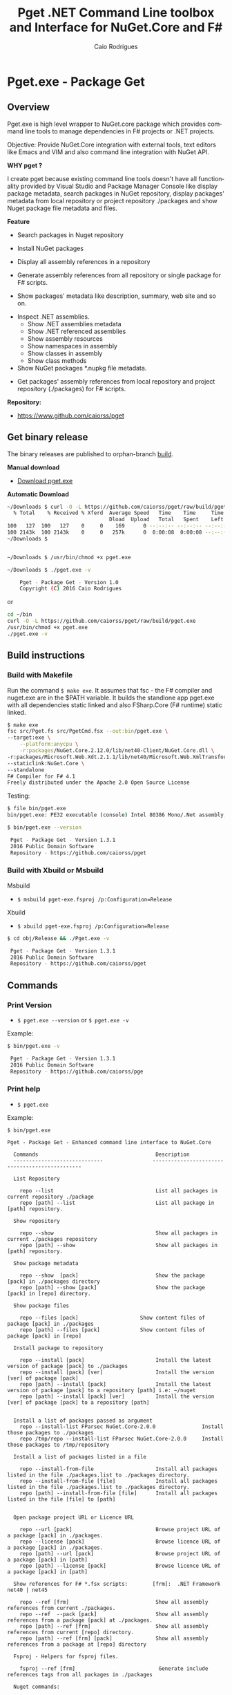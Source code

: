 #+TITLE: Pget .NET Command Line toolbox and Interface for NuGet.Core and F#
#+AUTHOR: Caio Rodrigues
#+EMAIL:  caiorss [DOT] rodrigues [DOT] gmail [DOT] com
#+DESCRIPTION: F# Command line interface to NuGet API.
#+KEYWORDS: NuGet F# fsharp csharp .net dotnet tool cli command line toolbox cross-platform

#+STARTUP: content
#+LANGUAGE: en
#+OPTIONS:   H:4

#+INFOJS_OPT: view:info toc:t ltoc:t ftoc:nil mouse:underline button:nil path:theme/org-info.js
#+HTML_HEAD: <link href="theme/style.css" rel="stylesheet"> 

* Pget.exe - Package Get
** Overview

Pget.exe is high level wrapper to NuGet.core package which provides
command line tools to manage dependencies in F# projects or .NET projects.

Objective: Provide NuGet.Core integration with external tools, text editors
like Emacs and VIM and also command line integration with NuGet API. 


*WHY pget ?* 

I create pget because existing command line tools doesn't have all
functionality provided by Visual Studio and Package Manager Console
like display package metadata, search packages in NuGet repository,
display packages' metadata from local repository or project repository
./packages and show Nuget package file metadata and files.


*Feature*

 - Search  packages in Nuget repository


 - Install NuGet packages


 - Display all assembly references in a repository


 - Generate assembly references from all repository or single package
   for F# scripts. 


 - Show packages' metadata like description, summary, web site and so on.


 - Inspect .NET assemblies.
   - Show .NET assemblies metadata
   - Show .NET referenced assemblies
   - Show assembly resources
   - Show namespaces in assembly
   - Show classes in assembly
   - Show class methods 

 - Show NuGet packages *.nupkg file metadata.


 - Get packages' assembly references from local repository and project
   repository (./packages) for F# scripts.

*Repository:*

 -  https://www.github.com/caiorss/pget

** Get binary release

The binary releases are published to orphan-branch [[https://github.com/caiorss/pget/tree/build][build]]. 

*Manual download*

 - [[https://github.com/caiorss/pget/raw/build/pget.exe][Download pget.exe]]

*Automatic Download* 

#+BEGIN_SRC sh 
  ~/Downloads $ curl -O -L https://github.com/caiorss/pget/raw/build/pget.exe
    % Total    % Received % Xferd  Average Speed   Time    Time     Time  Current
                                   Dload  Upload   Total   Spent    Left  Speed
  100   127  100   127    0     0    169      0 --:--:-- --:--:-- --:--:--   169
  100 2143k  100 2143k    0     0   257k      0  0:00:08  0:00:08 --:--:--  529k
  ~/Downloads $


  ~/Downloads $ /usr/bin/chmod +x pget.exe

  ~/Downloads $ ./pget.exe -v 

      Pget - Package Get - Version 1.0 
      Copyright (C) 2016 Caio Rodrigues        
#+END_SRC

or 

#+BEGIN_SRC sh 
  cd ~/bin 
  curl -O -L https://github.com/caiorss/pget/raw/build/pget.exe
  /usr/bin/chmod +x pget.exe
  ./pget.exe -v 
#+END_SRC

** Build instructions
*** Build with Makefile

Run the command =$ make exe=. It assumes that fsc - the F# compiler
and nuget.exe are in the $PATH variable. It builds the standlone app
pget.exe with all dependencies static linked and also FSharp.Core (F#
runtime) static linked.

#+BEGIN_SRC sh
  $ make exe
  fsc src/Pget.fs src/PgetCmd.fsx --out:bin/pget.exe \
  --target:exe \
      --platform:anycpu \
      -r:packages/NuGet.Core.2.12.0/lib/net40-Client/NuGet.Core.dll \
  -r:packages/Microsoft.Web.Xdt.2.1.1/lib/net40/Microsoft.Web.XmlTransform.dll \
  --staticlink:NuGet.Core \
  --standalone
  F# Compiler for F# 4.1
  Freely distributed under the Apache 2.0 Open Source License

#+END_SRC

Testing:

#+BEGIN_SRC sh
  $ file bin/pget.exe
  bin/pget.exe: PE32 executable (console) Intel 80386 Mono/.Net assembly, for MS Windows

  $ bin/pget.exe --version

   Pget - Package Get - Version 1.3.1 
   2016 Public Domain Software
   Repository - https://github.com/caiorss/pget
      
#+END_SRC

*** Build with Xbuild or Msbuild

Msbuild 

- =$ msbuild pget-exe.fsproj /p:Configuration=Release=

Xbuild 

 - =$ xbuild pget-exe.fsproj /p:Configuration=Release=

#+BEGIN_SRC sh
$ cd obj/Release && ./Pget.exe -v

 Pget - Package Get - Version 1.3.1 
 2016 Public Domain Software
 Repository - https://github.com/caiorss/pget
#+END_SRC

** Commands
*** Print Version

 - =$ pget.exe --version= or =$ pget.exe -v=

Example:

#+BEGIN_SRC sh
  $ bin/pget.exe -v

   Pget - Package Get - Version 1.3.1 
   2016 Public Domain Software
   Repository - https://github.com/caiorss/pge
#+END_SRC
*** Print help

 - =$ pget.exe=

Example:

#+BEGIN_SRC text 
  $ bin/pget.exe 

  Pget - Package Get - Enhanced command line interface to NuGet.Core

    Commands                                      Description
    -----------------------------                -----------------------------------------------

    List Repository

      repo --list                                 List all packages in current repository ./package
      repo [path] --list                          List all package in [path] repository.

    Show repository 
   
      repo --show                                 Show all packages in current ./packages repository
      repo [path] --show                          Show all packages in [path] repository.
    
    Show package metadata

      repo --show  [pack]                         Show the package [pack] in ./packages directory
      repo [path] --show [pack]                   Show the package [pack] in [repo] directory.

    Show package files 

      repo --files [pack]                    Show content files of package [pack] in ./packages
      repo [path] --files [pack]             Show content files of package [pack] in [repo]

    Install package to repository  

      repo --install [pack]                       Install the latest version of package [pack] to ./packages
      repo --install [pack] [ver]                 Install the version [ver] of package [pack]
      repo [path] --install [pack]                Install the latest version of package [pack] to a repository [path] i.e: ~/nuget
      repo [path] --install [pack] [ver]          Install the version [ver] of package [pack] to a repository [path]


    Install a list of packages passed as argument
      repo --install-list FParsec NuGet.Core-2.0.0               Install those packages to ./packages
      repo /tmp/repo --install-list FParsec NuGet.Core-2.0.0     Install those packages to /tmp/repository

    Install a list of packages listed in a file

      repo --install-from-file                    Install all packages listed in the file ./packages.list to ./packages directory.
      repo --install-from-file [file]             Install all packages listed in the file ./packages.list to ./packages directory.
      repo [path] --install-from-file [file]      Install all packages listed in the file [file] to [path]


    Open package project URL or Licence URL

      repo --url [pack]                           Browse project URL of a package [pack] in ./packages.
      repo --license [pack]                       Browse licence URL of a package [pack] in ./packages.
      repo [path] --url [pack]                    Browse project URL of a package [pack] in [path]
      repo [path] --license [pack]                Browse licence URL of a package [pack] in [path]

    Show references for F# *.fsx scripts:        [frm]:  .NET Framework  net40 | net45   

      repo --ref [frm]                            Show all assembly references from current ./packages.
      repo --ref  --pack [pack]                   Show all assembly references from a package [pack] at ./packages.              
      repo [path] --ref [frm]                     Show all assembly references from current [repo] directory.
      repo [path] --ref [frm] [pack]              Show all assembly references from a package at [repo] directory

    Fsproj - Helpers for fsproj files.

      fsproj --ref [frm]                           Generate include references tags from all packages in ./packages    
                              
    Nuget commands:

      nuget --search [package]                    Search a package by name.  
      nuget --show   [package]                    Show package information (metadata).
      nuget --open                                Open NuGet web site - https://www.nuget.org

    Nupkg Files:

      nupkg --show  [file]                        Show metadata of a *.nupkg file
      nupkg --files [file]                        Show files in nupkg [file]

    Assembly files: *.exe or *.dll

      asm --info [file]                                    Show all assembly attributes from an assembly [file].
      asm --refs [file]                                    Show all assembly references from an assembly [file].
      asm --resources  [file]                              Show resources from an assembly file.
      asm --namespace|-ns [file]                           Display all assembly namespaces.
      asm --namespace|-ns [file] --classes|-cls [ns]       Show all classes from namespace [ns] in assembly [file]

      asm --type [file]                                    Show all types exported by assembly [file]
      asm --type [file] [type]                             Show information about [type] exported by assembly [file].
      asm --interface [file]                               Show all interfaces exported by assembly [file]. 
      asm --abstract  [file]                               Show all abstract classes exported by assembly [file].
     
      asm --class  [file]                                  Show all classes exported by assembly [file].
      asm --classn [file]                                  Show all non-abstract classes exported by assembly [file]
      asm --class [file] --public  [class]                 Show all public non-static methods of a [class] in a assembly [file]
      asm --class [file] --static  [class]                 Show all static methods of a [class] in a assembly [file]
      asm --class [file] --methods [class]                 Show all methods of a [class] in a assembly [file].

    Generate Guid - Globally Unique Identifier 

      --guid 

    --------------------------------------------

    Command abbreviations:

      --install            -i
      --install-from-file  -if
      --install-list       -il
      --help               -h
      --version            -v
      --ver                -v
      --list               -l
      --search             -s
      --show               -sh
           

   Pget - Package Get - Version 1.5.0.0 
   2016 Public Domain Software
   Repository - https://github.com/caiorss/pget

#+END_SRC

*** Local Repository
**** List packages
***** List packages in project repository ./packages directory:

 - =$ pget.exe repo --list= or =$ pget.exe -l=

Example:

#+BEGIN_SRC sh
  $ bin/pget.exe repo -l
  Microsoft.Web.Xdt 2.1.1
  NuGet.Core 2.12.0


  $ tree packages
  packages
  ├── Microsoft.Web.Xdt.2.1.1
  │   ├── lib
  │   │   └── net40
  │   │       └── Microsoft.Web.XmlTransform.dll
  │   └── Microsoft.Web.Xdt.2.1.1.nupkg
  └── NuGet.Core.2.12.0
      ├── lib
      │   └── net40-Client
      │       └── NuGet.Core.dll
      └── NuGet.Core.2.12.0.nupkg

  6 directories, 4 files
#+END_SRC

***** List packages in a local repository

 - =$ pget.exe repo --list [directory]= or =$ pget.exe --l [directory]=

Example:

#+BEGIN_SRC sh
  $ bin/pget.exe repo -l /home/arch/nuget
  Common.Logging 2.1.2
  Deedle 1.2.5
  Deedle.RPlugin 1.2.5
  DynamicInterop 0.7.4
  EntityFramework 6.0.0
  Eto.Forms 2.2.0
  Eto.Platform.Gtk 2.2.0
  Eto.Platform.Gtk3 2.2.0
  FAKE 4.39.0
  ...
#+END_SRC
**** Show package information (metadata)
***** Show all packages in project repository (./packages)

 - =$ pget.exe pget repo --show= or =$ pget.exe repo -sh=

Example:

#+BEGIN_SRC txt
  $ bin/pget.exe repo --show

  Id             Microsoft.Web.Xdt
  Title          Microsoft Xml Document Transformation
  Tags
  Version        2.1.1
  Summary        Microsoft Xml Document Transformation (XDT) enables transformig XML files. This is the same technology used to transform web.config files for Visual Studio web projects.
  Authors        Microsoft Corporation
  Project URL
  Dependencies
  Download Count -1

  Description    Microsoft Xml Document Transformation (XDT) library. For more info on XDT please visit http://msdn.microsoft.com/en-us/library/dd465326.aspx.


  Id             NuGet.Core
  Title
  Tags            nuget
  Version        2.12.0
  Summary
  Authors        Outercurve Foundation
  Project URL    https://github.com/NuGet/NuGet2
  Dependencies   Microsoft.Web.Xdt 2.1.0
  Download Count -1

  Description    NuGet.Core is the core framework assembly for NuGet that the rest of NuGet builds upon.

#+END_SRC

***** Show all packages in a local repository

 - =$ pget.exe repo [path] --show= or =$ pget.exe repo [path] -sh=

Example:

#+BEGIN_SRC txt
  $ bin/pget.exe repo /tmp/testrepo --show

  Id             FParsec
  Title          FParsec
  Tags            parser combinator f# fsharp c# csharp parsec fparsec 
  Version        1.0.2
  Summary        
  Authors        Stephan Tolksdorf
  Project URL    http://www.quanttec.com/fparsec/
  Dependencies   
  Download Count -1

  Description    FParsec is a parser combinator library for F#.

  You can find comprehensive documentation for FParsec at http://www.quanttec.com/fparsec. The documentation includes a feature list, a tutorial, a user’s guide and an API reference.

  This package uses the basic “low-trust” configuration of FParsec, which does not use any unverifiable code and is optimized for maximum portability. If you need to parse very large files or if you employ FParsec for performance-critical jobs, consider using the alternate “Big Data Edition” NuGet package (see nuget.org/packages/fparsec-big-data-edition).
                            

  Id             FSharp.Data
  Title          F# Data
  Tags            F# fsharp data typeprovider WorldBank CSV HTML CSS JSON XML HTTP linqpad-samples 
  Version        2.3.2
  Summary        Library of F# type providers and data access tools
  Authors        Tomas Petricek,  Gustavo Guerra,  Colin Bull
  Project URL    http://fsharp.github.io/FSharp.Data
  Dependencies   Zlib.Portable 1.11.0, Zlib.Portable 1.11.0, Zlib.Portable 1.11.0
  Download Count -1

  Description    The F# Data library (FSharp.Data.dll) implements everything you need to access data in your F# applications and scripts. It implements F# type providers for working with structured file formats (CSV, HTML, JSON and XML) and for accessing the WorldBank data. It also includes helpers for parsing CSV, HTML and JSON files and for sending HTTP requests.
                            
  ...
#+END_SRC

***** Show a single package in project repository (./packages)

 - =$ pget.exe repo --show [package-Id]= or - =$ pget.exe repo -sh [package-Id]=

Example:

#+BEGIN_SRC sh
  $ bin/pget.exe repo --show NuGet.Core

  Id             NuGet.Core
  Title
  Tags            nuget
  Version        2.12.0
  Summary
  Authors        Outercurve Foundation
  Project URL    https://github.com/NuGet/NuGet2
  Dependencies   Microsoft.Web.Xdt 2.1.0
  Download Count -1

  Description    NuGet.Core is the core framework assembly for NuGet that the rest of NuGet builds upon.
#+END_SRC

***** Show a single package in a Local Repository

 - =$ pget.exe repo [path] --show [package-Id]=

or

 - =$ pget.exe repo [path] -sh [package-Id]=

Example:

#+BEGIN_SRC txt
  $ bin/pget.exe repo ~/nuget --show NUnit.Console

  Id             NUnit.Console
  Title          NUnit Console Runner Version 3 Plus Extensions
  Tags            nunit test testing tdd runner
  Version        3.5.0
  Summary        Console runner for the NUnit 3 unit-testing framework with selected extensions.
  Authors        Charlie Poole
  Project URL    http://nunit.org/
  Dependencies   NUnit.ConsoleRunner 3.5.0, NUnit.Extension.NUnitProjectLoader 3.5.0, NUnit.Extension.VSProjectLoader 3.5.0, NUnit.Extension.NUnitV2ResultWriter 3.5.0, NUnit.Extension.NUnitV2Driver 3.5.0, NUnit.Extension.TeamCityEventListener 1.0.2
  Download Count -1

  Description    This package includes the nunit3-console runner and test engine for version 3.0 of the NUnit unit-testing framework.

        The following extensions are included with this package:
        ,* NUnitProjectLoader     - loads tests from NUnit projects
        ,* VSProjectLoader        - loads tests from Visual Studio projects
        ,* NUnitV2ResultWriter    - saves results in NUnit V2 format.
        ,* NUnitV2FrameworkDriver - runs NUnit V2 tests.
        ,* TeamCityEventListener - supports special progress messages used by teamcity.

        Other extensions, if needed, must be installed separately
#+END_SRC
**** Show package files
***** Show files of a package in project repository ./packages

 - =$ pget.exe repo --files [package-id]=

Example:

#+BEGIN_SRC sh
  $ bin/pget.exe repo --files OxyPlot.Core

  packages/OxyPlot.Core.1.0.0/lib/portable-net45+netcore45+wpa81+wp8+MonoAndroid1+MonoTouch1+Xamarin.iOS10/OxyPlot.dll
  packages/OxyPlot.Core.1.0.0/lib/portable-net45+netcore45+wpa81+wp8+MonoAndroid1+MonoTouch1+Xamarin.iOS10/OxyPlot.pdb
  packages/OxyPlot.Core.1.0.0/lib/portable-net45+netcore45+wpa81+wp8+MonoAndroid1+MonoTouch1+Xamarin.iOS10/OxyPlot.xml
  packages/OxyPlot.Core.1.0.0/lib/net45/OxyPlot.dll
  packages/OxyPlot.Core.1.0.0/lib/net45/OxyPlot.pdb
  packages/OxyPlot.Core.1.0.0/lib/net45/OxyPlot.xml
  packages/OxyPlot.Core.1.0.0/lib/net40-client/OxyPlot.dll
  packages/OxyPlot.Core.1.0.0/lib/net40-client/OxyPlot.pdb
  packages/OxyPlot.Core.1.0.0/lib/net40/OxyPlot.dll
  packages/OxyPlot.Core.1.0.0/lib/net40/OxyPlot.pdb
  packages/OxyPlot.Core.1.0.0/lib/sl5/OxyPlot.dll
  packages/OxyPlot.Core.1.0.0/lib/sl5/OxyPlot.pdb
  packages/OxyPlot.Core.1.0.0/README.md
  packages/OxyPlot.Core.1.0.0/CHANGELOG.md


  $ bin/pget.exe repo --files FParsec
  packages/FParsec.1.0.2/lib/net40-client/FParsec.dll
  packages/FParsec.1.0.2/lib/net40-client/FParsec.XML
  packages/FParsec.1.0.2/lib/net40-client/FParsecCS.dll
  packages/FParsec.1.0.2/lib/net40-client/FParsecCS.XML
  packages/FParsec.1.0.2/lib/portable-net45+netcore45+wpa81+wp8/FParsec.dll
  packages/FParsec.1.0.2/lib/portable-net45+netcore45+wpa81+wp8/FParsec.XML
  packages/FParsec.1.0.2/lib/portable-net45+netcore45+wpa81+wp8/FParsecCS.dll
  packages/FParsec.1.0.2/lib/portable-net45+netcore45+wpa81+wp8/FParsecCS.XML
#+END_SRC

***** Show files of a package in a local repository  

 - =$ pget.exe repo [path] --files [package-id]=

#+BEGIN_SRC sh
  $ bin/pget.exe repo ~/nuget --files FParsec

  /home/arch/nuget/FParsec.1.0.2/lib/net40-client/FParsec.dll
  /home/arch/nuget/FParsec.1.0.2/lib/net40-client/FParsec.XML
  /home/arch/nuget/FParsec.1.0.2/lib/net40-client/FParsecCS.dll
  /home/arch/nuget/FParsec.1.0.2/lib/net40-client/FParsecCS.XML
  /home/arch/nuget/FParsec.1.0.2/lib/portable-net45+netcore45+wpa81+wp8/FParsec.dll
  /home/arch/nuget/FParsec.1.0.2/lib/portable-net45+netcore45+wpa81+wp8/FParsec.XML
  /home/arch/nuget/FParsec.1.0.2/lib/portable-net45+netcore45+wpa81+wp8/FParsecCS.dll
  /home/arch/nuget/FParsec.1.0.2/lib/portable-net45+netcore45+wpa81+wp8/FParsecCS.XML


  $ bin/pget.exe repo ~/nuget --files Mono.Cecil

  /home/arch/nuget/Mono.Cecil.0.9.5.4/lib/net20/Mono.Cecil.dll
  /home/arch/nuget/Mono.Cecil.0.9.5.4/lib/net20/Mono.Cecil.Mdb.dll
  /home/arch/nuget/Mono.Cecil.0.9.5.4/lib/net20/Mono.Cecil.Pdb.dll
  /home/arch/nuget/Mono.Cecil.0.9.5.4/lib/net35/Mono.Cecil.dll
  /home/arch/nuget/Mono.Cecil.0.9.5.4/lib/net35/Mono.Cecil.Mdb.dll
  /home/arch/nuget/Mono.Cecil.0.9.5.4/lib/net35/Mono.Cecil.Pdb.dll
  /home/arch/nuget/Mono.Cecil.0.9.5.4/lib/net35/Mono.Cecil.Rocks.dll
  /home/arch/nuget/Mono.Cecil.0.9.5.4/lib/net40/Mono.Cecil.dll
  /home/arch/nuget/Mono.Cecil.0.9.5.4/lib/net40/Mono.Cecil.Mdb.dll
  /home/arch/nuget/Mono.Cecil.0.9.5.4/lib/net40/Mono.Cecil.Pdb.dll
  /home/arch/nuget/Mono.Cecil.0.9.5.4/lib/net40/Mono.Cecil.Rocks.dll
  /home/arch/nuget/Mono.Cecil.0.9.5.4/lib/sl40/Mono.Cecil.dll
  /home/arch/nuget/Mono.Cecil.0.9.5.4/lib/sl40/Mono.Cecil.Rocks.dll

#+END_SRC
**** Get assembly references for F# scripts
***** Get all assembly references from current ./packages repository.

 - =$ pget.exe repo --ref [framework]=

The framework is the .NET framework version. It can be:

 - net40 for .NET 4.0
 - net45 for .NET 4.5

Example:

#+BEGIN_SRC sh
  $ bin/pget.exe repo --ref net40
  #r "packages/FParsec.1.0.2/lib/net40-client/FParsec.dll"
  #r "packages/FParsec.1.0.2/lib/net40-client/FParsecCS.dll"
  #r "packages/Microsoft.Web.Xdt.2.1.1/lib/net40/Microsoft.Web.XmlTransform.dll"
  #r "packages/NuGet.Core.2.12.0/lib/net40-Client/NuGet.Core.dll"
  #r "packages/OxyPlot.Core.1.0.0/lib/net40/OxyPlot.dll"
  #r "packages/OxyPlot.Pdf.1.0.0/lib/net40/OxyPlot.Pdf.dll"
  #r "packages/PDFsharp-MigraDoc-GDI.1.32.4334.0/lib/net20/MigraDoc.DocumentObjectModel.dll"
  #r "packages/PDFsharp-MigraDoc-GDI.1.32.4334.0/lib/net20/MigraDoc.Rendering.dll"
  #r "packages/PDFsharp-MigraDoc-GDI.1.32.4334.0/lib/net20/MigraDoc.RtfRendering.dll"
  #r "packages/PDFsharp-MigraDoc-GDI.1.32.4334.0/lib/net20/PdfSharp.Charting.dll"
  #r "packages/PDFsharp-MigraDoc-GDI.1.32.4334.0/lib/net20/PdfSharp.dll"
  #r "packages/PDFsharp-MigraDoc-GDI.1.32.4334.0/lib/net20/de/MigraDoc.DocumentObjectModel.resources.dll"
  #r "packages/PDFsharp-MigraDoc-GDI.1.32.4334.0/lib/net20/de/MigraDoc.Rendering.resources.dll"
  #r "packages/PDFsharp-MigraDoc-GDI.1.32.4334.0/lib/net20/de/MigraDoc.RtfRendering.resources.dll"
  #r "packages/PDFsharp-MigraDoc-GDI.1.32.4334.0/lib/net20/de/PdfSharp.Charting.resources.dll"
  #r "packages/PDFsharp-MigraDoc-GDI.1.32.4334.0/lib/net20/de/PdfSharp.resources.dll"


  $ bin/pget.exe repo --ref net45
  #r "packages/FParsec.1.0.2/lib/portable-net45+netcore45+wpa81+wp8/FParsec.dll"
  #r "packages/FParsec.1.0.2/lib/portable-net45+netcore45+wpa81+wp8/FParsecCS.dll"
  #r "packages/Microsoft.Web.Xdt.2.1.1/lib/net40/Microsoft.Web.XmlTransform.dll"
  #r "packages/NuGet.Core.2.12.0/lib/net40-Client/NuGet.Core.dll"
  #r "packages/OxyPlot.Core.1.0.0/lib/net40/OxyPlot.dll"
  #r "packages/OxyPlot.Pdf.1.0.0/lib/net40/OxyPlot.Pdf.dll"
  #r "packages/PDFsharp-MigraDoc-GDI.1.32.4334.0/lib/net20/MigraDoc.DocumentObjectModel.dll"
  #r "packages/PDFsharp-MigraDoc-GDI.1.32.4334.0/lib/net20/MigraDoc.Rendering.dll"
  #r "packages/PDFsharp-MigraDoc-GDI.1.32.4334.0/lib/net20/MigraDoc.RtfRendering.dll"
  #r "packages/PDFsharp-MigraDoc-GDI.1.32.4334.0/lib/net20/PdfSharp.Charting.dll"
  #r "packages/PDFsharp-MigraDoc-GDI.1.32.4334.0/lib/net20/PdfSharp.dll"
  #r "packages/PDFsharp-MigraDoc-GDI.1.32.4334.0/lib/net20/de/MigraDoc.DocumentObjectModel.resources.dll"
  #r "packages/PDFsharp-MigraDoc-GDI.1.32.4334.0/lib/net20/de/MigraDoc.Rendering.resources.dll"
  #r "packages/PDFsharp-MigraDoc-GDI.1.32.4334.0/lib/net20/de/MigraDoc.RtfRendering.resources.dll"
  #r "packages/PDFsharp-MigraDoc-GDI.1.32.4334.0/lib/net20/de/PdfSharp.Charting.resources.dll"
  #r "packages/PDFsharp-MigraDoc-GDI.1.32.4334.0/lib/net20/de/PdfSharp.resources.dll"

#+END_SRC

***** Get all assembly references from a package in ./packages:

 - =$ pget.exe repo --ref [framework] [package-id]=

Example:

#+BEGIN_SRC sh
  $ bin/pget.exe repo --ref net45 FParsec
  #r "packages/FParsec.1.0.2/lib/portable-net45+netcore45+wpa81+wp8/FParsec.dll"
  #r "packages/FParsec.1.0.2/lib/portable-net45+netcore45+wpa81+wp8/FParsecCS.dll"
#+END_SRC

***** Get all assembly references from a local repository.

 - =$ pget.exe repo [path] --ref [framework]=

Example:

#+BEGIN_SRC sh
  $ bin/pget.exe repo /tmp/packages -i FSharp.Data 
  Installing: FSharp.Data 2.3.2

  $ bin/pget.exe repo /tmp/packages -i FParsec
  Installing: FParsec 1.0.2


  $ ls /tmp/packages/
  FParsec.1.0.2/  FSharp.Data.2.3.2/  Zlib.Portable.1.11.0/

  $ bin/pget.exe repo /tmp/packages --ref net40
  #r "/tmp/packages/FParsec.1.0.2/lib/net40-client/FParsec.dll"
  #r "/tmp/packages/FParsec.1.0.2/lib/net40-client/FParsecCS.dll"
  #r "/tmp/packages/FSharp.Data.2.3.2/lib/net40/FSharp.Data.dll"
  #r "/tmp/packages/FSharp.Data.2.3.2/lib/net40/FSharp.Data.DesignTime.dll"
  #r "/tmp/packages/Zlib.Portable.1.11.0/lib/portable-net4+sl5+wp8+win8+wpa81+MonoTouch+MonoAndroid/Zlib.Portable.dll"

  $ bin/pget.exe repo /tmp/packages --ref net45
  #r "/tmp/packages/FParsec.1.0.2/lib/portable-net45+netcore45+wpa81+wp8/FParsec.dll"
  #r "/tmp/packages/FParsec.1.0.2/lib/portable-net45+netcore45+wpa81+wp8/FParsecCS.dll"
  #r "/tmp/packages/FSharp.Data.2.3.2/lib/portable-net45+netcore45+wpa81+wp8/FSharp.Data.dll"
  #r "/tmp/packages/FSharp.Data.2.3.2/lib/portable-net45+netcore45+wpa81+wp8/FSharp.Data.DesignTime.dll"
  #r "/tmp/packages/Zlib.Portable.1.11.0/lib/portable-net4+sl5+wp8+win8+wpa81+MonoTouch+MonoAndroid/Zlib.Portable.dll"
#+END_SRC

***** Get all assembly references from a package in a local repository

 - =$ pget.exe repo [path --ref [framework] [package-id]=

Example:

#+BEGIN_SRC sh
  $ bin/pget.exe repo ~/nuget --ref net45 FParsec
  #r "/home/arch/nuget/FParsec.1.0.2/lib/portable-net45+netcore45+wpa81+wp8/FParsec.dll"
  #r "/home/arch/nuget/FParsec.1.0.2/lib/portable-net45+netcore45+wpa81+wp8/FParsecCS.dll"

  $ bin/pget.exe repo ~/nuget --ref net45 FSharp.Data
  #r "/home/arch/nuget/FSharp.Data.2.3.1/lib/portable-net45+netcore45+wpa81+wp8/FSharp.Data.dll"
  #r "/home/arch/nuget/FSharp.Data.2.3.1/lib/portable-net45+netcore45+wpa81+wp8/FSharp.Data.DesignTime.dll"
#+END_SRC
**** Open package project URL in the browser 
***** Open project URL of package in ./packages

 - =$ pget.exe repo --url [packageId]= 

Example: 

#+BEGIN_SRC sh
$ bin/pget.exe repo --url FParsec
Opening http://www.quanttec.com/fparsec/
#+END_SRC

***** Open project URL of package in a local repository

 - =$ pget.exe repo [path] --url [packageId]= 

Example: 

#+BEGIN_SRC sh
$ bin/pget.exe repo ~/nuget --url Eto.Forms
Opening https://github.com/picoe/Eto
#+END_SRC

**** Open package licensee URL in the browser
***** Open license URL of package in ./packages

 - =$ pget.exe repo --license [packageId]= 

Example: 

#+BEGIN_SRC sh
$ bin/pget.exe repo --license FParsec
Opening http://www.quanttec.com/fparsec/license.html
#+END_SRC

***** Open license URL of package in a local repository

 - =$ pget.exe repo [path]  --licence [packageId]=

Example:

#+BEGIN_SRC sh
$ bin/pget.exe repo ~/nuget --license NUnit.Console
Opening http://nunit.org/nuget/nunit3-license.txt
#+END_SRC

**** Install packages
***** Install the lastest version of a package to ./packages (Project repository)

 - =$ pget.exe repo --install [package-id]= or - =$ pget.exe repo -i [package-id]=

Example:

#+BEGIN_SRC sh
  $ bin/pget.exe repo --install OxyPlot.Pdf
  Installing: OxyPlot.Pdf 1.0.0

  $ ls -l packages
  total 0
  drwxrwxrwx 1 arch arch 280 dez 19 00:52 Microsoft.Web.Xdt.2.1.1/
  drwxrwxrwx 1 arch arch 264 dez 19 01:45 NuGet.Core.2.12.0/
  drwxrwxrwx 1 arch arch 488 dez 19 02:22 OxyPlot.Core.1.0.0/
  drwxrwxrwx 1 arch arch 480 dez 19 02:22 OxyPlot.Pdf.1.0.0/
  drwxrwxrwx 1 arch arch 296 dez 19 02:22 PDFsharp-MigraDoc-GDI.1.32.4334.0/

   bin/pget.exe repo -sh OxyPlot.Core

  Id             OxyPlot.Core
  Title          OxyPlot core library (PCL)
  Tags            plotting plot charting chart
  Version        1.0.0
  Summary
  Authors        Oystein Bjorke
  Project URL    http://oxyplot.org/
  Dependencies
  Download Count -1

  Description    OxyPlot is a plotting library for .NET. This is the portable core library that is referenced by the platform-specific OxyPlot packages.

#+END_SRC

***** Install a specific version of package  to ./packages

 - =$ pget.exe repo --install [package-id] [version]=

or

 - =$ pget.exe repo -i [package-id] [version]=

Example:

#+BEGIN_SRC sh
  $ bin/pget.exe repo -i FParsec 1.0.2

  $ ls -l packages
  total 0
  drwxrwxrwx 1 arch arch 256 dez 19 02:31 FParsec.1.0.2/
  drwxrwxrwx 1 arch arch 280 dez 19 00:52 Microsoft.Web.Xdt.2.1.1/
  drwxrwxrwx 1 arch arch 264 dez 19 01:45 NuGet.Core.2.12.0/
  drwxrwxrwx 1 arch arch 488 dez 19 02:22 OxyPlot.Core.1.0.0/
  drwxrwxrwx 1 arch arch 480 dez 19 02:22 OxyPlot.Pdf.1.0.0/
  drwxrwxrwx 1 arch arch 296 dez 19 02:22 PDFsharp-MigraDoc-GDI.1.32.4334.0/
#+END_SRC

***** Install the lastest version of a package to a local repository

 - =$ pget.exe repo [path] --install [package-id]=

or

 - =$ pget.exe repo [path] -i [package-id] -r [path]=

Example:

#+BEGIN_SRC sh
  $ bin/pget.exe repo -i /home/arch/nuget  OxyPlot.Pdf 
  Installing: OxyPlot.Pdf 1.0.0

  $ bin/pget.exe repo /home/arch/nuget -sh OxyPlot.Pdf

  Id             OxyPlot.Pdf
  Title          OxyPlot PDF extensions (for Silverlight and NET4)
  Tags            pdf plotting plot charting chart
  Version        1.0.0
  Summary
  Authors        Oystein Bjorke
  Project URL    http://oxyplot.org/
  Dependencies   OxyPlot.Core [1.0.0], PDFsharp-MigraDoc-GDI [1.32.4334], OxyPlot.Core [1.0.0], PDFsharp-MigraDoc-GDI [1.32.4334], OxyPlot.Core [1.0.0]
  Download Count -1

  Description    OxyPlot is a plotting library for .NET. This package contains .pdf export extensions for .NET 4 (based on PDFsharp) and Silverlight (based on SilverPDF).

#+END_SRC

***** Install a specific version of package to a local repository

 - =$ pget.exe repo [path] --install [package-id] [version]=

or

 - =$ pget.exe repo [path] -i [package-id] -v [package]=

Example:

#+BEGIN_SRC sh
  $ bin/pget.exe repo ~/nuget -i Microsoft.Web.Xdt 1.0.0
#+END_SRC
**** Install a list of packages 
***** Install a list of packages to ./packages 

 - =$ pget.exe repo --install-list FParsec-1.0.2 OxyPlot= 

or

- =$ pget.exe repo -il FParsec-1.0.2 OxyPlot= 

If the version is not specified it installs the lastest version.

***** Install a list of pacakges to a local repository 

 - =$ pget.exe repo ~/nuget --install-list FParsec-1.0.2 OxyPlot= 

or

 - =$ pget.exe repo ~/nuget -il FParsec-1.0.2 OxyPlot ... packageN= 

**** Install packages listed in a file
****** Install all packages listed in the file ./packages.list to ./packages

 - =$ pget.exe repo --install-from-file=

or

 - =$ pget.exe repo -if=

Example of the file packages.list. If the version is not listed, it
installs the latest version of the packages to ./packages.

File: packages.list

#+BEGIN_SRC sh
  FSharp.Data              1.0.0
  Deedle                   1.0.0
  OxyPlot.Pdf
  OxyPlot.WindowsForms
#+END_SRC

****** Install all packages listed in the file ./packages.list to ./packages

 - =$ pget.exe repo --install-from-file [packages-list-file]=

or

 - =$ pget.exe repo -if [package-list-file]=
*** NuGet Repository 
**** Search a package

 - =$ pget.exe nuget --search [keyword]= or - =$ pget.exe nuget -s [keywork]=

Example:

#+BEGIN_SRC txt
  $ bin/pget.exe nuget -s oxyplot

  Id             AnnotationGUIOxyplot
  Title
  Tags
  Version        0.0.1
  Summary
  Authors        tschwarz
  Project URL
  Dependencies
  Download Count 68

  Description    My package description.


  Id             Eto.OxyPlot
  Title          Eto.OxyPlot
  Tags
  Version        1.2.0-beta
  Summary
  Authors        Loren Van Spronsen
  Project URL
  Dependencies   Eto.Forms 2.2.0, OxyPlot.Core 1.0.0-unstable2063
  Download Count 3382

  Description    OxyPlot bindings for the Eto UI framework

 ... ... ...
#+END_SRC

**** Display package information (metadata)

 - =pget.exe nuget --show=

Example:

#+BEGIN_SRC txt
  $ bin/pget.exe nuget --show FParsec

  Id             FParsec
  Title          FParsec
  Tags            parser combinator parsec fsharp 
  Version        0.9.1
  Summary        FParsec is a parser combinator library for F#.
  Authors        Stephan Tolksdorf (FParsec),   Ryan Riley (NuGet Package)
  Project URL    http://quanttec.com/fparsec/
  Dependencies   
  Download Count 66877

  Description    FParsec is a parser combinator library for F#


  $ bin/pget.exe nuget --show FParsecsdadfsf
  Error: I can't find the package FParsecsdadfsf

  $ bin/pget.exe nuget --show FSharp.Core

  Id             FSharp.Core
  Title          FSharp.Core
  Tags           f#
  Version        2.0.0.0
  Summary        FSharp.Core.dll
  Authors        Microsoft
  Project URL    
  Dependencies   
  Download Count 460728

  Description    FSharp.Core.dll which can be referenced in other nuget packages.

#+END_SRC

*** NuGet package files nupkg files
**** Show package file metadata

Show a NuGet package metadata

 - =$ pget.xe nupkg --show [nupkg-file]=

Example:

#+BEGIN_SRC sh
  $ bin/pget.exe nupkg --show ./packages/FParsec.1.0.2/FParsec.1.0.2.nupkg

  Id             FParsec
  Title          FParsec
  Tags            parser combinator f# fsharp c# csharp parsec fparsec 
  Version        1.0.2
  Summary        
  Authors        Stephan Tolksdorf
  Project URL    http://www.quanttec.com/fparsec/
  Dependencies   
  Download Count -1

  Description    FParsec is a parser combinator library for F#.

  You can find comprehensive documentation for FParsec at http://www.quanttec.com/fparsec. The documentation includes a feature list, a tutorial, a user’s guide and an API reference.

  This package uses the basic “low-trust” configuration of FParsec, which does not use any unverifiable code and is optimized for maximum portability. If you need to parse very large files or if you employ FParsec for performance-critical jobs, consider using the alternate “Big Data Edition” NuGet package (see nuget.org/packages/fparsec-big-data-edition).
    
#+END_SRC

**** Show package files 

 - =$ pget.exe nupkg --files [nupkg-file]=

Example:

#+BEGIN_SRC sh 
  $ bin/pget.exe nupkg --files ./packages/FParsec.1.0.2/FParsec.1.0.2.nupkg
  lib/net40-client/FParsec.dll
  lib/net40-client/FParsec.XML
  lib/net40-client/FParsecCS.dll
  lib/net40-client/FParsecCS.XML
  lib/portable-net45+netcore45+wpa81+wp8/FParsec.dll
  lib/portable-net45+netcore45+wpa81+wp8/FParsec.XML
  lib/portable-net45+netcore45+wpa81+wp8/FParsecCS.dll
  lib/portable-net45+netcore45+wpa81+wp8/FParsecCS.XML
#+END_SRC

*** Fsproj Helpers

Generate include tags for all packages in project repository (./packages)

- =$ pget.exe fsproj --ref [framework]=

Where framework can be

 - net40 for .NET 4.0
 - net45 for .NET 4.5

#+BEGIN_SRC sh
  $ bin/pget.exe fsproj --ref net45
  <Reference Include="FParsec">
       <HintPath>packages/FParsec.1.0.2/lib/portable-net45+netcore45+wpa81+wp8/FParsec.dll</HintPath>
  </Reference>
  <Reference Include="FParsecCS">
       <HintPath>packages/FParsec.1.0.2/lib/portable-net45+netcore45+wpa81+wp8/FParsecCS.dll</HintPath>
  </Reference>
  <Reference Include="FS.INIReader">
       <HintPath>packages/FS.INIReader.1.0.3/lib/net45/FS.INIReader.dll</HintPath>
  </Reference>
  <Reference Include="Microsoft.Web.XmlTransform">
       <HintPath>packages/Microsoft.Web.Xdt.2.1.1/lib/net40/Microsoft.Web.XmlTransform.dll</HintPath>
  </Reference>
  <Reference Include="NuGet.Core">
       <HintPath>packages/NuGet.Core.2.12.0/lib/net40-Client/NuGet.Core.dll</HintPath>
  </Reference>
  <Reference Include="OxyPlot">
       <HintPath>packages/OxyPlot.Core.1.0.0/lib/net40/OxyPlot.dll</HintPath>
  </Reference>
  <Reference Include="OxyPlot.Pdf">
       <HintPath>packages/OxyPlot.Pdf.1.0.0/lib/net40/OxyPlot.Pdf.dll</HintPath>
  </Reference>
  ...
#+END_SRC

*** Assembly metadata
**** Show Assembly Attributes

 - =$ pget.exe asm --info [assembly-file]=

Example:

#+BEGIN_SRC sh
  $ bin/pget.exe asm --info ~/bin/nuget.exe
  Assembly Attributes
  -------------------------------------------
  Name         NuGet
  Version      3.4.4.1321
  CLR Version  v4.0.30319
  Product      NuGet
  Culture
  Company      Microsoft Corporation
  Description  NuGet Command Line
  Copyright    Microsoft Corporation. All rights reserved.
  GUID
  Com Visible  False
  Codebase     file:///home/arch/bin/nuget.exe
#+END_SRC

Example 2:

#+BEGIN_SRC sh
  $ bin/pget.exe asm --info ~/nuget/FSharp.Core.3.1.2.5/lib/net40/FSharp.Core.dll
  Assembly Attributes
  -------------------------------------------
  Name         FSharp.Core
  Version      4.3.1.0
  CLR Version  v4.0.30319
  Product      Microsoft® Visual Studio® 2013
  Culture
  Company      Microsoft Corporation
  Description  FSharp.Core.dll
  Copyright    © Microsoft Corporation. All rights reserved.
  GUID
  Com Visible  False
  Codebase     file:///home/arch/nuget/FSharp.Core.3.1.2.5/lib/net40/FSharp.Core.dll
#+END_SRC

**** Show assembly references

Show assemblies referenced by an assembly file

 - =$ pget.exe asm --refs [assembly-file]=

Example:

#+BEGIN_SRC sh
  $ bin/pget.exe asm --refs ~/bin/nuget.exe
  Name = mscorlib     Version = 4.0.0.0       Culture =
  Name = Microsoft.CSharp     Version = 4.0.0.0       Culture =
  Name = System.Core      Version = 4.0.0.0       Culture =
  Name = System       Version = 4.0.0.0       Culture =
  Name = System.Xml.Linq      Version = 4.0.0.0       Culture =
  Name = System.Xml       Version = 4.0.0.0       Culture =
  Name = Microsoft.Build      Version = 4.0.0.0       Culture =
  Name = Microsoft.Build.Framework        Version = 4.0.0.0       Culture =
  Name = System.ComponentModel.Composition        Version = 4.0.0.0       Culture =
  Name = Microsoft.Build.Utilities.v4.0       Version = 4.0.0.0       Culture =
  Name = System.Numerics      Version = 4.0.0.0       Culture =
  Name = System.Data      Version = 4.0.0.0       Culture =
  Name = System.Runtime.Serialization     Version = 4.0.0.0       Culture =
  Name = System.Security      Version = 4.0.0.0       Culture =
  Name = System.ComponentModel.DataAnnotations        Version = 4.0.0.0       Culture =
  Name = WindowsBase      Version = 4.0.0.0       Culture =
  Name = System.ServiceModel      Version = 4.0.0.0       Culture =
  Name = System.Data.Services.Client      Version = 4.0.0.0       Culture =
  Name = System.IO.Compression        Version = 4.0.0.0       Culture =
  Name = System.Net.Http      Version = 4.0.0.0       Culture =
  Name = System.IdentityModel     Version = 4.0.0.0       Culture =
  Name = System.Net.Http.WebRequest       Version = 4.0.0.0       Culture =
#+END_SRC

**** Show Assembly Resources 

 - =$ pget.exe asm --resources [asmfile]= 

Example:

#+BEGIN_SRC sh
  $ bin/pget.exe asm --resources bin/pget.exe 
  FSCore.resources
  NuGet.CommonResources.resources
  NuGet.NuGet.Frameworks.Strings.resources
  NuGet.Resources.AnalysisResources.resources
  NuGet.Resources.NuGetResources.resources
  NuGet.Authoring.nuspec.xsd
#+END_SRC

**** Show all exported types 

 - =$ pget.exe asm --type [asmFile]= 

Example: 

#+BEGIN_SRC sh
$ bin/pget.exe repo --files NuGet.Core
packages/NuGet.Core.2.12.0/lib/net40-Client/NuGet.Core.dll

$ bin/pget.exe asm --type packages/NuGet.Core.2.12.0/lib/net40-Client/NuGet.Core.dll
NuGet.IPackageRule
NuGet.PackageIssue
NuGet.DefaultPackageRuleSet
NuGet.PackageIssueLevel
NuGet.AssemblyMetadata
NuGet.AssemblyMetadataExtractor
NuGet.IFrameworkTargetable
NuGet.IPackageFile

...

NuGet.IPackageAssemblyReference
NuGet.PhysicalPackageAssemblyReference
NuGet.ConfigurationDefaults
NuGet.ICredentialProvider
NuGet.SettingsCredentialProvider
NuGet.ISettings
NuGet.NullSettings
NuGet.Settings
NuGet.SettingValue

...

NuGet.Resources.NuGetResources
NuGet.ProjectSystemExtensions
NuGet.PathUtility
NuGet.CryptoHashProvider
NuGet.StreamExtensions
NuGet.PackageHelper
NuGet.XmlUtility
NuGet.IProjectSystem
NuGet.PackageSaveModes
NuGet.Constants
NuGet.PackageDependency
NuGet.VersionUtility
NuGet.XElementExtensions
#+END_SRC

**** Show type information 

 - =$ pget.exe asm --type [asmFile] [TypeName]=

#+BEGIN_SRC 
$ bin/pget.exe repo --files NuGet.Core
packages/NuGet.Core.2.12.0/lib/net40-Client/NuGet.Core.dll

$ bin/pget.exe asm --type packages/NuGet.Core.2.12.0/lib/net40-Client/NuGet.Core.dll NuGet.ZipPackage

Type Info:

  Name:           ZipPackage
  Full Name:      NuGet.ZipPackage
  Namespace:      NuGet
  Module:         NuGet.Core.dll
  Base Type:      NuGet.LocalPackage

Predicates

  Class:          True
  Abstract Class: False
  Primitive       False
  Array:          False
  Interface       False   
  Enum            False
  Public          True
  Visible         True
  
                        

Fields
----------------

Properties
----------------
	System.String Id

	NuGet.SemanticVersion Version

	System.String Title

	System.Collections.Generic.IEnumerable`1[System.String] Authors

	System.Collections.Generic.IEnumerable`1[System.String] Owners

	System.Uri IconUrl

	System.Uri LicenseUrl

	System.Uri ProjectUrl

	System.Uri ReportAbuseUrl

	Int32 DownloadCount

	Boolean RequireLicenseAcceptance

	Boolean DevelopmentDependency

	System.String Description

	System.String Summary

	System.String ReleaseNotes

	System.String Language

	System.String Tags

	System.Version MinClientVersion

	Boolean IsAbsoluteLatestVersion

	Boolean IsLatestVersion

	Boolean Listed

	System.Nullable`1[System.DateTimeOffset] Published

	System.String Copyright

	System.Collections.Generic.IEnumerable`1[NuGet.PackageDependencySet] DependencySets

	System.Collections.Generic.IEnumerable`1[NuGet.FrameworkAssemblyReference] FrameworkAssemblies

	System.Collections.Generic.IEnumerable`1[NuGet.IPackageAssemblyReference] AssemblyReferences

	System.Collections.Generic.ICollection`1[NuGet.PackageReferenceSet] PackageAssemblyReferences


Constructors
----------------
	Void .ctor(String)

	Void .ctor(Func`1, Func`1)

	Void .ctor(Stream)


Methods
----------------
	System.IO.Stream GetStream()

	Void ExtractContents(NuGet.IFileSystem, System.String)

	System.String GetPackageIdentifier(System.IO.Packaging.Package)

	System.Collections.Generic.IEnumerable`1[System.Runtime.Versioning.FrameworkName] GetSupportedFrameworks()

	System.Collections.Generic.IEnumerable`1[NuGet.IPackageFile] GetFiles()

	System.String ToString()

	Boolean Equals(System.Object)

	Int32 GetHashCode()

	System.Type GetType()
#+END_SRC 

**** Show all exported classes 

 - =$ pget.exe --class [asmFile]=

Example:

#+BEGIN_SRC 
$ bin/pget.exe repo --files OxyPlot.Core | grep ".dll"
packages/OxyPlot.Core.1.0.0/lib/portable-net45+netcore45+wpa81+wp8+MonoAndroid1+MonoTouch1+Xamarin.iOS10/OxyPlot.dll
packages/OxyPlot.Core.1.0.0/lib/net45/OxyPlot.dll
packages/OxyPlot.Core.1.0.0/lib/net40-client/OxyPlot.dll
packages/OxyPlot.Core.1.0.0/lib/net40/OxyPlot.dll
packages/OxyPlot.Core.1.0.0/lib/sl5/OxyPlot.dll

$ bin/pget.exe asm --class packages/OxyPlot.Core.1.0.0/lib/net45/OxyPlot.dll
OxyPlot.DelegateViewCommand`1[T]
OxyPlot.ElementCollectionChangedEventArgs`1[T]
OxyPlot.ManipulatorBase`1[T]
OxyPlot.DelegatePlotCommand`1[T]
OxyPlot.Element
OxyPlot.ElementCollection`1[T]
OxyPlot.Model
OxyPlot.TouchTrackerManipulator
OxyPlot.OxySizeExtensions

... ...

OxyPlot.Axes.AngleAxis
OxyPlot.Axes.Axis
OxyPlot.Axes.AxisChangedEventArgs
OxyPlot.Axes.CategoryAxis
OxyPlot.Axes.CategoryColorAxis
OxyPlot.Axes.ColorAxisExtensions
OxyPlot.Axes.LinearColorAxis
OxyPlot.Axes.DateTimeAxis
OxyPlot.Axes.LinearAxis
OxyPlot.Axes.MagnitudeAxis

... ...

OxyPlot.Annotations.Annotation
OxyPlot.Annotations.ArrowAnnotation
OxyPlot.Annotations.EllipseAnnotation
OxyPlot.Annotations.FunctionAnnotation
OxyPlot.Annotations.ImageAnnotation
OxyPlot.Annotations.PathAnnotation
OxyPlot.Annotations.PolylineAnnotation
OxyPlot.Conrec+RendererDelegate
OxyPlot.Reporting.TableOfContents+ContentItem
#+END_SRC

**** Show all exported non-abstract classes 

 - =$ pget.exe --classn [asmFile]=

Example:

#+BEGIN_SRC 
$ bin/pget.exe asm --classn packages/OxyPlot.Core.1.0.0/lib/net45/OxyPlot.dll
OxyPlot.DelegateViewCommand`1[T]
OxyPlot.ElementCollectionChangedEventArgs`1[T]
OxyPlot.DelegatePlotCommand`1[T]
OxyPlot.ElementCollection`1[T]
...
OxyPlot.CodeGenerationAttribute
OxyPlot.CodeGenerator
OxyPlot.OxyPalette
OxyPlot.Decimator
OxyPlot.CohenSutherlandClipping
OxyPlot.OxyPen
OxyPlot.XkcdRenderingDecorator
OxyPlot.OxyKeyGesture
OxyPlot.OxyMouseDownGesture
OxyPlot.OxyMouseWheelGesture
...
OxyPlot.Annotations.EllipseAnnotation
OxyPlot.Annotations.FunctionAnnotation
OxyPlot.Annotations.ImageAnnotation
OxyPlot.Annotations.PolylineAnnotation
OxyPlot.Conrec+RendererDelegate
OxyPlot.Reporting.TableOfContents+ContentItem
#+END_SRC

**** Show all exported abstract classes 

 - =$ pget.exe --abstract [asmFile]=

Example:

#+BEGIN_SRC 
$ bin/pget.exe asm --abstract packages/OxyPlot.Core.1.0.0/lib/net45/OxyPlot.dll
OxyPlot.ManipulatorBase`1[T]
OxyPlot.Element
OxyPlot.Model
OxyPlot.IController
OxyPlot.IViewCommand
OxyPlot.IViewCommand`1[T]
OxyPlot.IView
OxyPlot.IPlotController
OxyPlot.IPlotElement
OxyPlot.IPlotModel
OxyPlot.OxySizeExtensions
OxyPlot.OxyInputEventArgs
...
OxyPlot.HashCodeBuilder
OxyPlot.XmlWriterBase
OxyPlot.BinaryReaderExtensions
OxyPlot.StreamExtensions
OxyPlot.StringHelper
OxyPlot.FractionHelper
...
OxyPlot.Axes.IColorAxis
OxyPlot.Axes.ColorAxisExtensions
OxyPlot.Axes.AxisRendererBase
OxyPlot.Annotations.ShapeAnnotation
OxyPlot.Annotations.TextualAnnotation
OxyPlot.Annotations.Annotation
OxyPlot.Annotations.PathAnnotation

#+END_SRC

**** Show all exported interfaces 

 - =$ pget.exe --interface [asmFile]=

Example:

#+BEGIN_SRC 
$ bin/pget.exe asm --interface packages/OxyPlot.Core.1.0.0/lib/net45/OxyPlot.dll
OxyPlot.IController
OxyPlot.IViewCommand
OxyPlot.IViewCommand`1[T]
OxyPlot.IView
OxyPlot.IPlotController
OxyPlot.IPlotElement
OxyPlot.IPlotModel
OxyPlot.ICodeGenerating
OxyPlot.IDataPointProvider
OxyPlot.IRenderContext
OxyPlot.IExporter
OxyPlot.IImageDecoder
OxyPlot.IImageEncoder
OxyPlot.IPlotView
OxyPlot.Series.IScatterPointProvider
OxyPlot.Series.IStackableSeries
OxyPlot.Reporting.IReportWriter
OxyPlot.Axes.IColorAxis
#+END_SRC

**** Show all Namespaces of an Assembly

 - =pget.exe asm --namespace [asmFile]=

or

 - =pget.exe asm --ns [asmFile]=

Example:

#+BEGIN_SRC sh
  $ bin/pget.exe asm  -ns /usr/lib/mono/4.5-api/System.Xml.dll

  System.Runtime.CompilerServices
  System.Xml
  System.Xml.Utils
  System.Xml.Xsl.IlGen
  System.Xml.Xsl
  System.Xml.Xsl.Qil
  System.Xml.Xsl.Runtime
  System.Xml.Xsl.XPath
  System.Xml.Xsl.Xslt
  System.Xml.Xsl.XsltOld
  System.Xml.Xsl.XsltOld.Debugger
  Microsoft.Win32
  System
  System.Configuration
  MS.Internal.Xml.Cache
  System.Xml.XmlConfiguration
  System.Xml.Resolvers
  System.Xml.Schema
  System.Xml.Serialization
  System.Xml.Serialization.Advanced
  System.Xml.Serialization.Configuration
  MS.Internal.Xml.XPath
  System.Xml.XPath
#+END_SRC

**** Show all classes from an Assembly within a Namespace

 - =$ pget.exe asm --namespace [asmFile] --class [namespace]=

or

 - =$ pget.exe asm --ns [asmFile] --cls [namespace]=

#+BEGIN_SRC sh
$ bin/pget.exe asm -ns /usr/lib/mono/4.5-api/System.Xml.dll -cls System.Xml

System.Xml.XmlParserContext
System.Xml.XmlReader
System.Xml.XmlReaderSettings
System.Xml.XmlTextReader
System.Xml.XmlTextWriter
System.Xml.XmlValidatingReader
System.Xml.XmlWriter
System.Xml.XmlWriterSettings
System.Xml.XmlAttributeCollection
System.Xml.XmlAttribute
System.Xml.XmlCDataSection
System.Xml.XmlCharacterData
...
System.Xml.XmlQualifiedName
System.Xml.XmlResolver
System.Xml.XmlSecureResolver
System.Xml.XmlUrlResolver
System.Xml.XmlXapResolver

#+END_SRC

**** Show class public non-static methods

 - =$ bin/pget.exe asm --class [asmFile] --public [className]=

#+BEGIN_SRC sh
$ bin/pget.exe asm --class /usr/lib/mono/4.5-api/System.Xml.dll --public System.Xml.XmlDocument

System.Xml.XmlNode CloneNode(Boolean)

System.Xml.XmlNodeType get_NodeType()

System.Xml.XmlNode get_ParentNode()

System.Xml.XmlDocumentType get_DocumentType()

System.Xml.XmlImplementation get_Implementation()

 ...  ...  ...

Void add_NodeChanged(System.Xml.XmlNodeChangedEventHandler)

Void remove_NodeChanged(System.Xml.XmlNodeChangedEventHandler)

System.Xml.Schema.IXmlSchemaInfo get_SchemaInfo()

System.String get_BaseURI()

#+END_SRC

**** Show class public static methods

 - =$ pget.exe --clss [asmFile] --static [className]=

#+BEGIN_SRC sh
$ bin/pget.exe asm --class packages/OxyPlot.Core.1.0.0/lib/net45/OxyPlot.dll --static OxyPlot.Arrays

T[] CopyOfRange[T](T[], Int32, Int32)

T[] CopyOf[T](T[], Int32)

Void Fill[T](T[], Int32, Int32, T)

#+END_SRC
**** Show all class methods 

 - =$ pget.exe asm --class [asmFile] --methods [className]=

Example:

#+BEGIN_SRC sh
  $ bin/pget.exe asm --class /usr/lib/mono/4.5-api/System.Windows.Forms.dll --methods System.Windows.Forms.Form


  Public Methods
  --------------------------------------

  System.Windows.Forms.IButtonControl get_AcceptButton()

  Void set_AcceptButton(System.Windows.Forms.IButtonControl)

  Boolean get_AllowTransparency()

  Void set_AllowTransparency(Boolean)

  Boolean get_AutoScale()

  Void set_AutoScale(Boolean)

  System.Drawing.Size get_AutoScaleBaseSize()

  Void set_AutoScaleBaseSize(System.Drawing.Size)

  Boolean get_AutoScroll()

  Void set_AutoScroll(Boolean)

  Boolean get_AutoSize()

  Void set_AutoSize(Boolean)

  System.Windows.Forms.AutoSizeMode get_AutoSizeMode()

  Void set_AutoSizeMode(System.Windows.Forms.AutoSizeMode)

  System.Windows.Forms.AutoValidate get_AutoValidate()

  ... ...  ...


  Public Static Methods
  --------------------------------------

  System.Windows.Forms.Form get_ActiveForm()

  System.Drawing.SizeF GetAutoScaleSize(System.Drawing.Font)

  Private Static Methods
  -------------------------
#+END_SRC
*** Generate GUID

 - =$ pget.exe --guid=

Example:

#+BEGIN_SRC sh
  $ bin/pget.exe --guid
  c4969f50-7a17-4f8f-ac9d-d783a9a8f8d4
#+END_SRC
* Pget.dll

Pget.dll is a F# library that provides a high level interface and
functional wrappers to NuGet.Core API.


